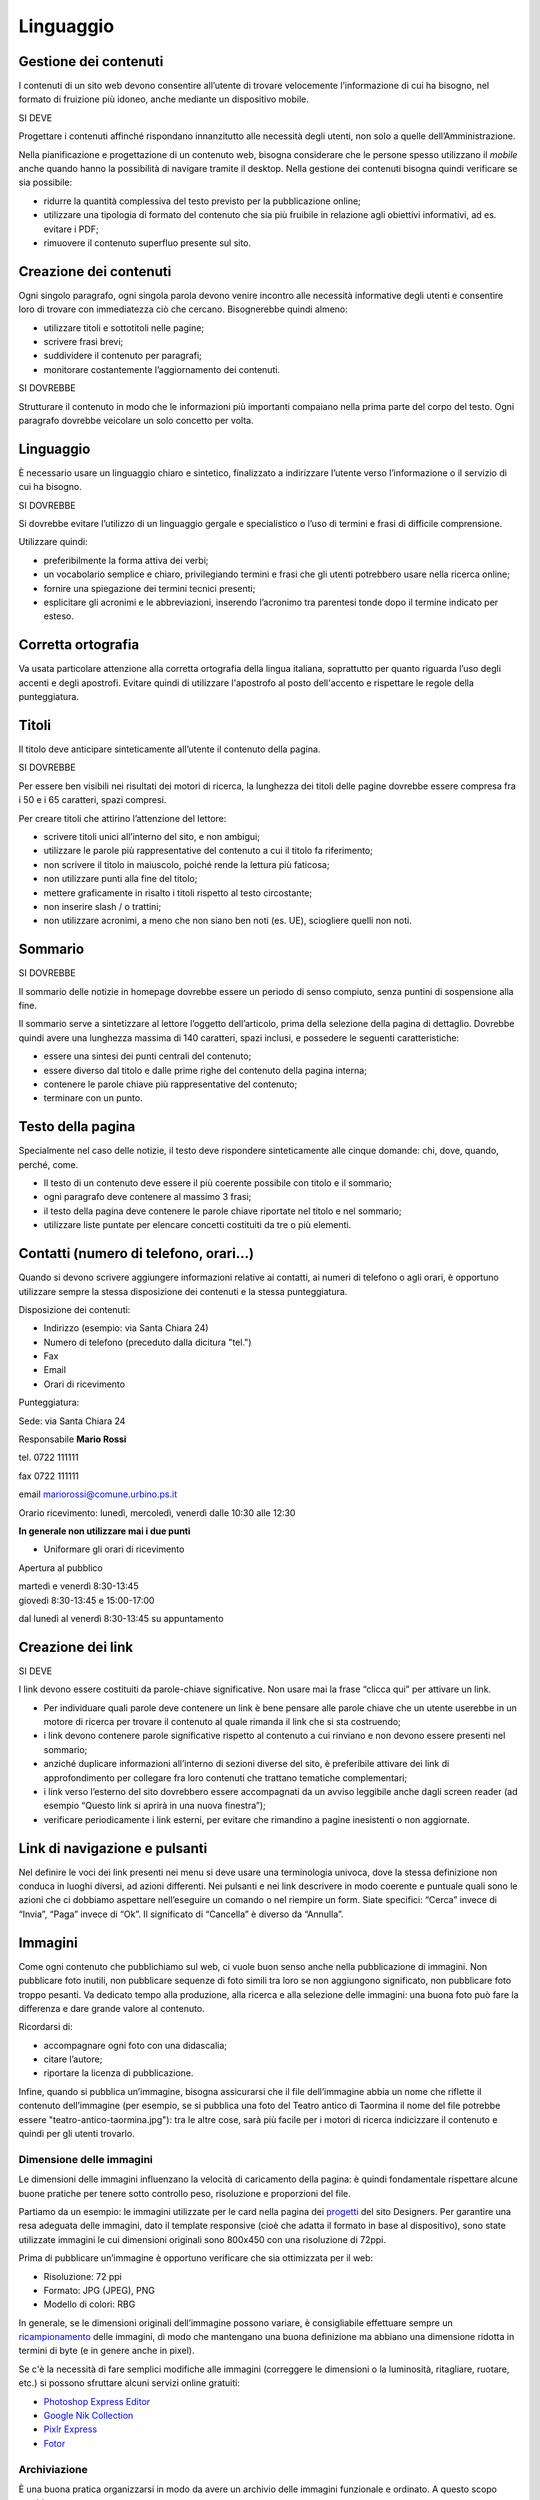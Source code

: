 Linguaggio
----------

Gestione dei contenuti
~~~~~~~~~~~~~~~~~~~~~~

I contenuti di un sito web devono consentire all’utente di trovare
velocemente l’informazione di cui ha bisogno, nel formato di fruizione
più idoneo, anche mediante un dispositivo mobile.

SI DEVE

Progettare i contenuti affinché rispondano innanzitutto alle necessità
degli utenti, non solo a quelle dell’Amministrazione.

Nella pianificazione e progettazione di un contenuto web, bisogna considerare che
le persone spesso utilizzano il *mobile* anche quando hanno la
possibilità di navigare tramite il desktop. Nella gestione dei contenuti
bisogna quindi verificare se sia possibile:

-  ridurre la quantità complessiva del testo previsto per la
   pubblicazione online;
-  utilizzare una tipologia di formato del contenuto che sia più
   fruibile in relazione agli obiettivi informativi, ad es. evitare i
   PDF;
-  rimuovere il contenuto superfluo presente sul sito.

Creazione dei contenuti
~~~~~~~~~~~~~~~~~~~~~~~

Ogni singolo paragrafo, ogni singola parola devono venire incontro alle
necessità informative degli utenti e consentire loro di trovare con
immediatezza ciò che cercano. Bisognerebbe quindi almeno:

-  utilizzare titoli e sottotitoli nelle pagine;
-  scrivere frasi brevi;
-  suddividere il contenuto per paragrafi;
-  monitorare costantemente l’aggiornamento dei contenuti.

SI DOVREBBE

Strutturare il contenuto in modo che le informazioni più importanti
compaiano nella prima parte del corpo del testo. Ogni paragrafo dovrebbe
veicolare un solo concetto per volta.

.. linguaggio-1:

Linguaggio
~~~~~~~~~~

È necessario usare un linguaggio chiaro e sintetico, finalizzato a
indirizzare l’utente verso l’informazione o il servizio di cui ha
bisogno.

SI DOVREBBE

Si dovrebbe evitare l’utilizzo di un linguaggio gergale e specialistico
o l’uso di termini e frasi di difficile comprensione.

Utilizzare quindi:

-  preferibilmente la forma attiva dei verbi;
-  un vocabolario semplice e chiaro, privilegiando termini e frasi che
   gli utenti potrebbero usare nella ricerca online;
-  fornire una spiegazione dei termini tecnici presenti;
-  esplicitare gli acronimi e le abbreviazioni, inserendo l’acronimo tra
   parentesi tonde dopo il termine indicato per esteso.

Corretta ortografia
~~~~~~~~~~~~~~~~~~~

Va usata particolare attenzione alla corretta ortografia della lingua
italiana, soprattutto per quanto riguarda l’uso degli accenti e degli
apostrofi. Evitare quindi di utilizzare l'apostrofo al posto dell'accento e rispettare le regole della punteggiatura.

Titoli
~~~~~~

Il titolo deve anticipare sinteticamente all’utente il contenuto della
pagina.

SI DOVREBBE

Per essere ben visibili nei risultati dei motori di ricerca, la
lunghezza dei titoli delle pagine dovrebbe essere compresa fra i 50 e i
65 caratteri, spazi compresi.

Per creare titoli che attirino l’attenzione del lettore:

-  scrivere titoli unici all’interno del sito, e non ambigui;
-  utilizzare le parole più rappresentative del contenuto a cui il
   titolo fa riferimento;
-  non scrivere il titolo in maiuscolo, poiché rende la lettura più
   faticosa;
-  non utilizzare punti alla fine del titolo;
-  mettere graficamente in risalto i titoli rispetto al testo
   circostante;
-  non inserire slash / o trattini;
-  non utilizzare acronimi, a meno che non siano ben noti (es. UE), sciogliere quelli non noti.

Sommario
~~~~~~~~

SI DOVREBBE

Il sommario delle notizie in homepage dovrebbe essere un periodo di
senso compiuto, senza puntini di sospensione alla fine.

Il sommario serve a sintetizzare al lettore l’oggetto dell’articolo,
prima della selezione della pagina di dettaglio. Dovrebbe quindi avere
una lunghezza massima di 140 caratteri, spazi inclusi, e possedere le
seguenti caratteristiche:

-  essere una sintesi dei punti centrali del contenuto;
-  essere diverso dal titolo e dalle prime righe del contenuto della
   pagina interna;
-  contenere le parole chiave più rappresentative del contenuto;
-  terminare con un punto.

Testo della pagina
~~~~~~~~~~~~~~~~~~

Specialmente nel caso delle notizie, il testo deve rispondere
sinteticamente alle cinque domande: chi, dove, quando, perché, come.

-  Il testo di un contenuto deve essere il più coerente possibile con
   titolo e il sommario;
-  ogni paragrafo deve contenere al massimo 3 frasi;
-  il testo della pagina deve contenere le parole chiave riportate nel
   titolo e nel sommario;
-  utilizzare liste puntate per elencare concetti costituiti da tre o
   più elementi.

Contatti (numero di telefono, orari…)
~~~~~~~~~~~~~~~~~~~~~~~~~~~~~~~~~~~~~

Quando si devono scrivere aggiungere informazioni relative ai contatti,
ai numeri di telefono o agli orari, è opportuno utilizzare sempre la
stessa disposizione dei contenuti e la stessa punteggiatura.

Disposizione dei contenuti:

-  Indirizzo (esempio: via Santa Chiara 24)
-  Numero di telefono (preceduto dalla dicitura "tel.")
-  Fax
-  Email
-  Orari di ricevimento

Punteggiatura:

Sede: via Santa Chiara 24

Responsabile **Mario Rossi**

tel. 0722 111111

fax 0722 111111

email
`mariorossi@comune.urbino.ps.it <mailto:ccesaroni@comune.urbino.ps.it>`__

Orario ricevimento: lunedì, mercoledì, venerdì dalle 10:30 alle 12:30

**In generale non utilizzare mai i due punti**

• Uniformare gli orari di ricevimento

Apertura al pubblico

| martedì e venerdì 8:30-13:45
| giovedì 8:30-13:45 e 15:00-17:00

dal lunedì al venerdì 8:30-13:45 su appuntamento

Creazione dei link
~~~~~~~~~~~~~~~~~~

SI DEVE

I link devono essere costituiti da parole-chiave significative. Non
usare mai la frase “clicca qui” per attivare un link.

-  Per individuare quali parole deve contenere un link è bene pensare
   alle parole chiave che un utente userebbe in un motore di ricerca per
   trovare il contenuto al quale rimanda il link che si sta costruendo;
-  i link devono contenere parole significative rispetto al contenuto a
   cui rinviano e non devono essere presenti nel sommario;
-  anziché duplicare informazioni all’interno di sezioni diverse del
   sito, è preferibile attivare dei link di approfondimento per
   collegare fra loro contenuti che trattano tematiche complementari;
-  i link verso l’esterno del sito dovrebbero essere accompagnati da un
   avviso leggibile anche dagli screen reader (ad esempio “Questo link
   si aprirà in una nuova finestra”);
-  verificare periodicamente i link esterni, per evitare che rimandino a
   pagine inesistenti o non aggiornate.

Link di navigazione e pulsanti
~~~~~~~~~~~~~~~~~~~~~~~~~~~~~~

Nel definire le voci dei link presenti nei menu si deve usare una
terminologia univoca, dove la stessa definizione non conduca in luoghi
diversi, ad azioni differenti. Nei pulsanti e nei link descrivere in modo
coerente e puntuale quali sono le azioni che ci dobbiamo aspettare
nell’eseguire un comando o nel riempire un form. Siate specifici:
“Cerca” invece di “Invia”, “Paga” invece di “Ok”. Il significato di
“Cancella” è diverso da “Annulla”.

Immagini
~~~~~~~~

Come ogni contenuto che pubblichiamo sul web, ci vuole buon senso anche
nella pubblicazione di immagini. Non pubblicare foto inutili, non
pubblicare sequenze di foto simili tra loro se non aggiungono
significato, non pubblicare foto troppo pesanti. Va dedicato tempo alla
produzione, alla ricerca e alla selezione delle immagini: una buona foto
può fare la differenza e dare grande valore al contenuto.

Ricordarsi di:

-  accompagnare ogni foto con una didascalia;
-  citare l’autore;
-  riportare la licenza di pubblicazione.

Infine, quando si pubblica un’immagine, bisogna assicurarsi che il file
dell’immagine abbia un nome che riflette il contenuto dell’immagine (per
esempio, se si pubblica una foto del Teatro antico di Taormina il nome del
file potrebbe essere "teatro-antico-taormina.jpg"): tra le altre cose,
sarà più facile per i motori di ricerca indicizzare il contenuto e quindi per gli utenti trovarlo.

Dimensione delle immagini
^^^^^^^^^^^^^^^^^^^^^^^^^

Le dimensioni delle immagini influenzano la velocità di caricamento
della pagina: è quindi fondamentale rispettare alcune buone pratiche per
tenere sotto controllo peso, risoluzione e proporzioni del file.

Partiamo da un esempio: le immagini utilizzate per le card nella pagina
dei `progetti <https://designers.italia.it/progetti/>`__ del sito
Designers. Per garantire una resa adeguata delle immagini, dato il
template responsive (cioè che adatta il formato in base al dispositivo),
sono state utilizzate immagini le cui dimensioni originali sono 800x450
con una risoluzione di 72ppi.

Prima di pubblicare un’immagine è opportuno verificare che sia
ottimizzata per il web:

-  Risoluzione: 72 ppi
-  Formato: JPG (JPEG), PNG
-  Modello di colori: RBG

In generale, se le dimensioni originali dell’immagine possono variare, è
consigliabile effettuare sempre un
`ricampionamento <https://helpx.adobe.com/it/photoshop/using/image-size-resolution.html#resampling%5D>`__
delle immagini, di modo che mantengano una buona definizione ma abbiano
una dimensione ridotta in termini di byte (e in genere anche in pixel).

Se c'è la necessità di fare semplici modifiche alle immagini (correggere
le dimensioni o la luminosità, ritagliare, ruotare, etc.) si possono sfruttare
alcuni servizi online gratuiti:

-  `Photoshop Express
   Editor <http://www.photoshop.com/tools?wf=editor>`__
-  `Google Nik Collection <https://www.google.com/nikcollection/>`__
-  `Pixlr Express <https://pixlr.com/express/>`__
-  `Fotor <http://www.fotor.com/>`__

Archiviazione
^^^^^^^^^^^^^

È una buona pratica organizzarsi in modo da avere un archivio delle
immagini funzionale e ordinato. A questo scopo sarebbe opportuno:

-  nominare i file di modo che contengano keyword relative all’oggetto
   della foto e la data di acquisizione o comunque in maniera uniforme;
-  organizzare le foto in cartelle per tema o evento;
-  utilizzare i tag, pensando a possibili utilizzi alternativi per una
   stessa foto;
-  effettuare un backup periodico delle immagini.

Licenze
^^^^^^^

SI DEVE

Il `copyright <https://it.wikipedia.org/wiki/Copyright>`__ è un metodo
di riconoscimento e tutela del diritto d’autore sulle immagini. Se
intendi utilizzare immagini protette da copyright è necessario
richiedere l’autorizzazione al proprietario, e conoscere i termini d’uso
concessi.

Con lo sviluppo del Web hanno avuto grande diffusione le licenze di tipo
`Creative Commons (CC) <http://www.creativecommons.it/Licenze>`__: un
modo standardizzato per definire a quali diritti l’autore rinuncia e
quali si riserva: le sei licenze CC richiedono, in tutti casi,
l’attribuzione al proprietario dei diritti e specificano diversamente
alcune possibilità di utilizzo (opere derivate, usi commerciali,
possibilità di modifica del contenuto).

In pratica, se un’immagine ha una licenza CC un utente può utilizzarla
senza dover chiedere l’autorizzazione al proprietario e limitandosi ad
attribuirgliene i diritti in modo esplicito. È importante verificare e
rispettare i limiti di utilizzo dell’immagine consentiti dalla specifica
licenza CC: alcune non consentono una modifica del contenuto, altre non
consentono l’uso commerciale, ecc.

I loghi delle sei licenze CC

Approfondimenti: `Wikipedia su Creative
Commons <https://it.wikipedia.org/wiki/Creative_Commons#Le_licenze>`__

Di seguito un esempio di rilascio delle immagini con licenze Creative
Commons. Le foto della gallery sono utilizzabili a queste condizioni:
attribuzione al proprietario, uso non commerciale e condivisione con la
stessa licenza (licenza CC-BY-NC-SA 3.0 IT).

Gallery di immagini con licenze CC - fonte:
`Governo.it <http://www.governo.it/media/gentiloni-interviene-alla-conferenza-degli-ambasciatori/7869>`__

Archivi di immagini online
^^^^^^^^^^^^^^^^^^^^^^^^^^

È possibile trovare online archivi di immagini gratuite con licenze di
utilizzo estremamente aperte, che non richiedono alcuna attribuzione
(es. `Unsplash <https://unsplash.com/>`__ e le relative informazioni sul
`tipo di licenza offerta <https://unsplash.com/license>`__). Altre fonti
possibili sono per esempio `Google
Images <https://www.google.com/advanced_image_search>`__ ,
`Flickr <https://www.flickr.com/>`__ e `Getty
Images <http://www.gettyimages.it/>`__ in cui usando la ricerca avanzata
è possibile ricercare immagini in base alla licenza applicata e
individuare in questo modo immagini utilizzabili senza dover richiedere
consenso scritto all’autore. Un altro servizio utile è `CC
search <https://search.creativecommons.org/>`__, motore di ricerca di
immagini con ricerca Creative Commons.

Di seguito un esempio di utilizzo di un’immagine ripresa da un archivio
online:

Esempio immagine da archivio iStockPhoto - fonte: `Comune di
Biella <https://www.comune.biella.it/web/aree-tematiche/ambiente-e-rifiuti>`__

Approfondimenti: `come trovare immagini liberamente utilizzabili
attraverso Google
Images. <https://support.google.com/websearch/answer/29508>`__

Immagini prese dai social network
^^^^^^^^^^^^^^^^^^^^^^^^^^^^^^^^^

I canali social (in particolare Facebook e Instagram) sono una rilevante
fonte di immagini e contenuti multimediali, realizzati dagli utenti e
caricati sui propri profili. La pubblicazione di una foto su un profilo
social non è però **via libera all’utilizzo indiscriminato** da parte di
chiunque. Il comportamento da tenere nei confronti di quella immagine è
lo stesso che si deve tenere nei confronti di un’immagine raccolta da un
blog o un qualsiasi sito, ovvero assicurarsi di avere **tutti i diritti
di utilizzo** concessi espressamente (anche a titolo gratuito)
dall’autore o il detentore dei diritti, che può essere chi ha pubblicato
quella foto sul proprio canale social o può essere un altro soggetto.

Consenso dei soggetti ritratti
^^^^^^^^^^^^^^^^^^^^^^^^^^^^^^

Un altro tema da tenere in considerazione quando si pubblicano immagini
all’interno di un sito è il **consenso alla pubblicazione** da parte dei
soggetti ritratti all’interno delle fotografie.

In caso di fotografie provenienti da **archivi online** gratuiti o a
pagamento, si può dare per acquisito che chi ha realizzato l’immagine o
l’ha pubblicata si sia assicurato il consenso dei soggetti ritratti.

Nel caso di fotografie realizzate autonomamente, **il consenso è invece
necessario nella maggior parte dei casi**. Fanno eccezione le persone
ritratte in **eventi di pubblico interesse** (una conferenza stampa, una
manifestazione in piazza, una concerto) e le **persone famose** (in base
al pubblico interesse, quindi ad esempio esponenti delle istituzioni,
attori, personaggi pubblici), purché in contesti pubblici: in questi
casi le fotografie si possono utilizzare senza una specifica
autorizzazione. Altre eccezioni, previste per legge, sono “scopi di
polizia, di giustizia, didattici o scientifici”.

In tutti gli altri casi, per evitare violazioni della privacy, la
pubblicazione di fotografie in un sito deve essere sempre autorizzata
dai soggetti ritratti con una **lettera liberatoria** (di cui si trovano
`numerosi modelli
online <http://documentiutili.com/fac-simile-liberatoria-fotografica>`__),
in cui si deve specificare l’utilizzo cui la foto è destinata (ad
esempio, pubblicazione online sul blog dell’Ente).

SI DEVE

Nel caso di foto che ritraggono **minori** (si pensi ad esempio alla
pubblicazione sul sito di una scuola delle foto di una recita) è sempre
necessaria l’autorizzazione scritta da parte di un adulto che abbia il
diritto a concederla (ad esempio un genitore o un tutore).
